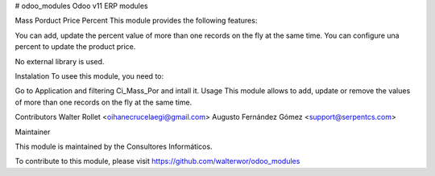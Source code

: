 # odoo_modules
Odoo v11 ERP modules

Mass Porduct Price Percent
This module provides the following features:

You can add, update the percent value of more than one records on the fly at the same time.
You can configure una percent to update the product price.

No external library is used.

Instalation
To usee this module, you need to:

Go to Application and filtering Ci_Mass_Por and intall it.
Usage
This module allows to add, update or remove the values of more than one records on the fly at the same time.

Contributors
Walter Rollet <oihanecrucelaegi@gmail.com>
Augusto Fernández Gómez <support@serpentcs.com>

Maintainer

This module is maintained by the Consultores Informáticos.

To contribute to this module, please visit https://github.com/walterwor/odoo_modules
